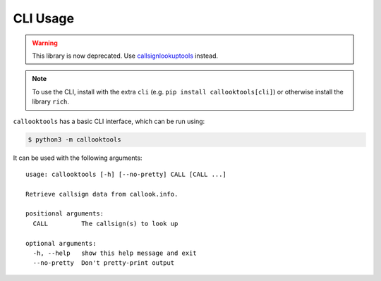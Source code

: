 =========
CLI Usage
=========

.. WARNING:: This library is now deprecated. Use `callsignlookuptools <https://pypi.org/project/callsignlookuptools/>`_ instead.

.. highlight:: none

.. NOTE:: To use the CLI, install with the extra ``cli`` (e.g. ``pip install callooktools[cli]``) or otherwise install the library ``rich``.

``callooktools`` has a basic CLI interface, which can be run using:

.. code-block:: sh

    $ python3 -m callooktools

It can be used with the following arguments::

    usage: callooktools [-h] [--no-pretty] CALL [CALL ...]

    Retrieve callsign data from callook.info.

    positional arguments:
      CALL         The callsign(s) to look up

    optional arguments:
      -h, --help   show this help message and exit
      --no-pretty  Don't pretty-print output
